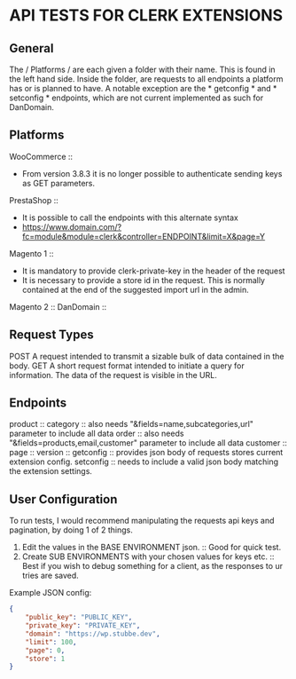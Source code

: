 * API TESTS FOR CLERK EXTENSIONS
** General

The / Platforms / are each given a folder with their name. This is found in the left hand side.
Inside the folder, are requests to all endpoints a platform has or is planned to have.
A notable exception are the * getconfig * and * setconfig * endpoints, which are not current implemented as such for DanDomain.

** Platforms
    WooCommerce ::
        + From version 3.8.3 it is no longer possible to authenticate sending keys as GET parameters.
    PrestaShop ::
        + It is possible to call the endpoints with this alternate syntax
        + https://www.domain.com/?fc=module&module=clerk&controller=ENDPOINT&limit=X&page=Y
    Magento 1 ::
        + It is mandatory to provide clerk-private-key in the header of the request
        + It is necessary to provide a store id in the request. This is normally contained at the end of the suggested import url in the admin.
    Magento 2 ::
    DanDomain ::
** Request Types
    POST
        A request intended to transmit a sizable bulk of data contained in the body.
    GET
        A short request format intended to initiate a query for information. The data of the request is visible in the URL.
** Endpoints
    product :: 
    category :: also needs "&fields=name,subcategories,url" parameter to include all data
    order :: also needs "&fields=products,email,customer" parameter to include all data
    customer :: 
    page :: 
    version :: 
    getconfig :: provides json body of requests stores current extension config.
    setconfig :: needs to include a valid json body matching the extension settings.
** User Configuration
    To run tests, I would recommend manipulating the requests api keys and pagination, by doing 1 of 2 things. 
        1. Edit the values in the BASE ENVIRONMENT json. :: Good for quick test.
        2. Create SUB ENVIRONMENTS with your chosen values for keys etc. :: Best if you wish to debug something for a client, as the responses to ur tries are saved. 
    Example JSON config:

    #+NAME: BASE ENVIRONMENT
    #+BEGIN_SRC json
    {
        "public_key": "PUBLIC_KEY",
        "private_key": "PRIVATE_KEY",
        "domain": "https://wp.stubbe.dev",
        "limit": 100,
        "page": 0,
        "store": 1
    }
    #+END_SRC
